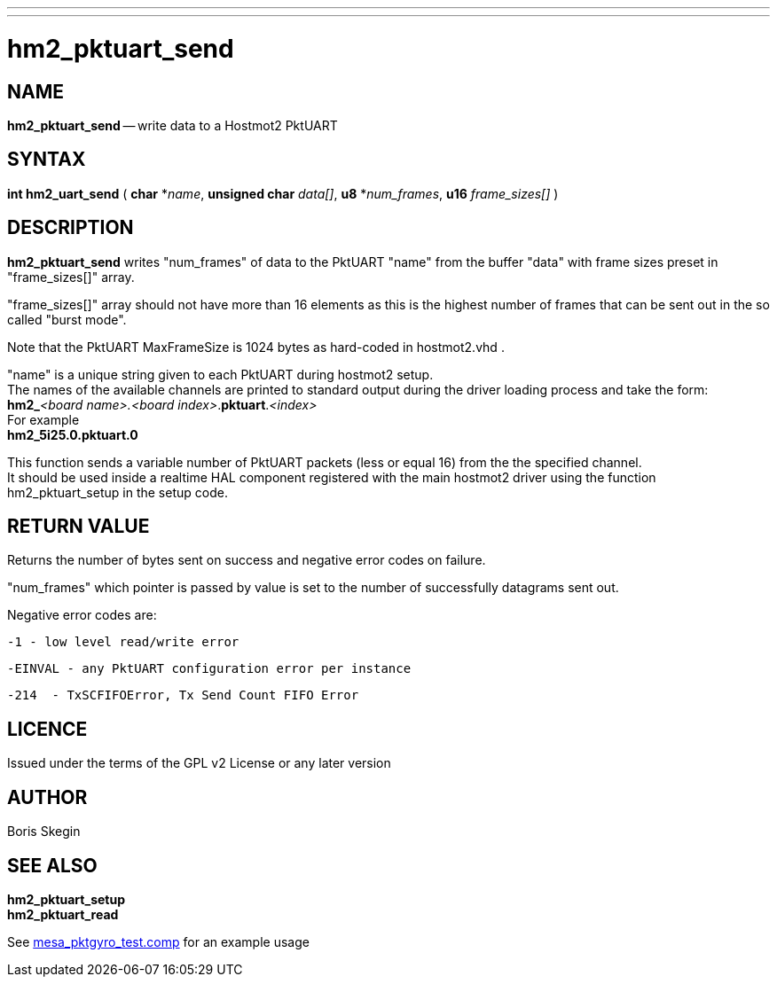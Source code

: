 ---
---
:skip-front-matter:

= hm2_pktuart_send

:manmanual: HAL Components
:mansource: ../man/man3/hm2_pktuart_send.asciidoc
:man version : 


== NAME

**hm2_pktuart_send** -- write data to a Hostmot2 PktUART



== SYNTAX
**int hm2_uart_send** ( **char** *__name__,  **unsigned char** __data[]__, **u8** *__num_frames__, **u16** __frame_sizes[]__ )



== DESCRIPTION
**hm2_pktuart_send** writes "num_frames"  of data to the PktUART "name" from the 
buffer "data" with frame sizes preset in "frame_sizes[]" array.

"frame_sizes[]" array should not have more than 16 elements as this is the highest
number of frames that can be sent out in the so called "burst mode".

Note that the PktUART MaxFrameSize is 1024 bytes as hard-coded in hostmot2.vhd .

"name" is a unique string given to each PktUART during hostmot2 setup. +
The names of 
the available channels are printed to standard output during the driver loading 
process and take the form: +
**hm2_**__<board name>.<board index>__.**pktuart**.__<index>__ +
For example +
**hm2_5i25.0.pktuart.0**

This function sends a variable number of PktUART packets (less or equal 16) from 
the the specified channel. +
It should be used inside a realtime HAL component
registered with the main hostmot2 driver using the function hm2_pktuart_setup 
in the setup code. 

== RETURN VALUE
Returns the number of bytes sent on success and negative error codes on failure.

"num_frames" which pointer is passed by value is set to the number of successfully 
datagrams sent out.

Negative error codes are:

 -1 - low level read/write error
 
 -EINVAL - any PktUART configuration error per instance
 
 -214  - TxSCFIFOError, Tx Send Count FIFO Error


== LICENCE
Issued under the terms of the GPL v2 License or any later version

== AUTHOR
Boris Skegin


== SEE ALSO
**hm2_pktuart_setup** +
**hm2_pktuart_read**

See link:https://github.com/machinekit/machinekit/blob/master/src/hal/components/mesa_pktgyro_test.comp[mesa_pktgyro_test.comp] for an example usage
